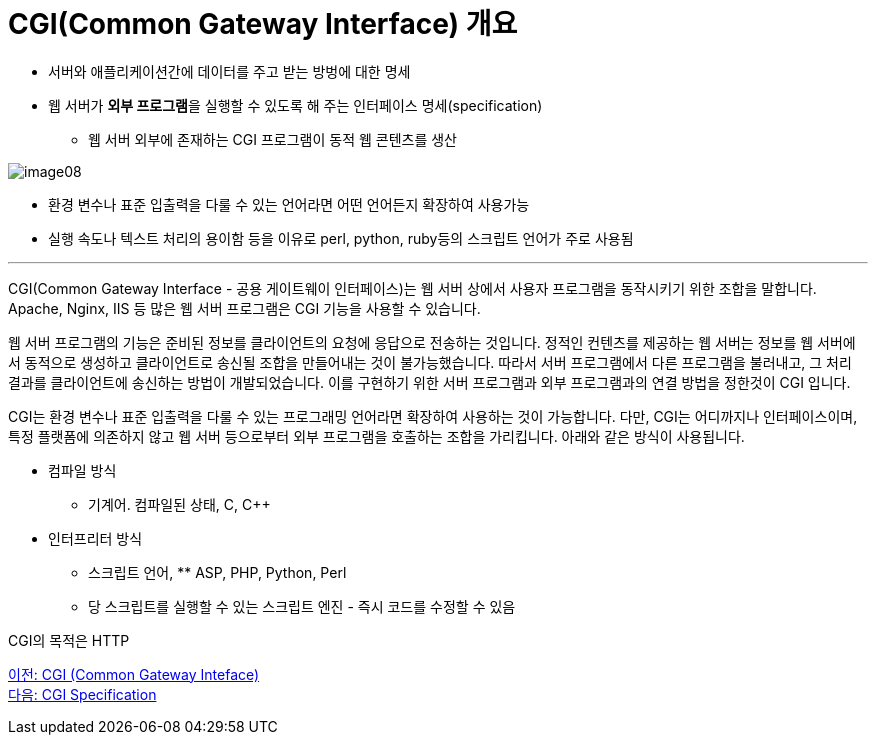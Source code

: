 = CGI(Common Gateway Interface) 개요

* 서버와 애플리케이션간에 데이터를 주고 받는 방벙에 대한 명세
* 웹 서버가 **외부 프로그램**을 실행할 수 있도록 해 주는 인터페이스 명세(specification)
** 웹 서버 외부에 존재하는 CGI 프로그램이 동적 웹 콘텐츠를 생산

image:../images/image08.png[]

* 환경 변수나 표준 입출력을 다룰 수 있는 언어라면 어떤 언어든지 확장하여 사용가능
* 실행 속도나 텍스트 처리의 용이함 등을 이유로 perl, python, ruby등의 스크립트 언어가 주로 사용됨

---

CGI(Common Gateway Interface - 공용 게이트웨이 인터페이스)는 웹 서버 상에서 사용자 프로그램을 동작시키기 위한 조합을 말합니다. Apache, Nginx, IIS 등 많은 웹 서버 프로그램은 CGI 기능을 사용할 수 있습니다.

웹 서버 프로그램의 기능은 준비된 정보를 클라이언트의 요청에 응답으로 전송하는 것입니다. 정적인 컨텐츠를 제공하는 웹 서버는 정보를 웹 서버에서 동적으로 생성하고 클라이언트로 송신될 조합을 만들어내는 것이 불가능했습니다. 따라서 서버 프로그램에서 다른 프로그램을 불러내고, 그 처리 결과를 클라이언트에 송신하는 방법이 개발되었습니다. 이를 구현하기 위한 서버 프로그램과 외부 프로그램과의 연결 방법을 정한것이 CGI 입니다.

CGI는 환경 변수나 표준 입출력을 다룰 수 있는 프로그래밍 언어라면 확장하여 사용하는 것이 가능합니다. 다만, CGI는 어디까지나 인터페이스이며, 특정 플랫폼에 의존하지 않고 웹 서버 등으로부터 외부 프로그램을 호출하는 조합을 가리킵니다. 아래와 같은 방식이 사용됩니다.

* 컴파일 방식
** 기계어. 컴파일된 상태, C, C++
* 인터프리터 방식
** 스크립트 언어, ** ASP, PHP, Python, Perl
** 당 스크립트를 실행할 수 있는 스크립트 엔진 - 즉시 코드를 수정할 수 있음

CGI의 목적은 HTTP

link:./12_cgi.adoc[이전: CGI (Common Gateway Inteface)] +
link:./14_cgi_spec.adoc[다음: CGI Specification]